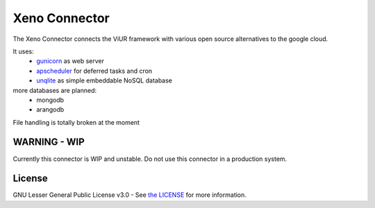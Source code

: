 Xeno Connector
==========================

The Xeno Connector connects the ViUR framework with various open source alternatives to the google cloud.

It uses:
 - `gunicorn`_ as web server
 - `apscheduler`_ for deferred tasks and cron
 - `unqlite`_ as simple embeddable NoSQL database

more databases are planned:
 - mongodb
 - arangodb

File handling is totally broken at the moment

WARNING - WIP
--------------------

Currently this connector is WIP and unstable. Do not use this connector in a production system.

License
-------

GNU Lesser General Public License v3.0 - See `the LICENSE`_ for more information.

.. _the LICENSE: https://github.com/xeno-project/xeno/blob/master/LICENSE
.. _unqlite: https://github.com/coleifer/unqlite-python
.. _gunicorn: https://github.com/benoitc/gunicorn
.. _apscheduler: https://github.com/agronholm/apscheduler
